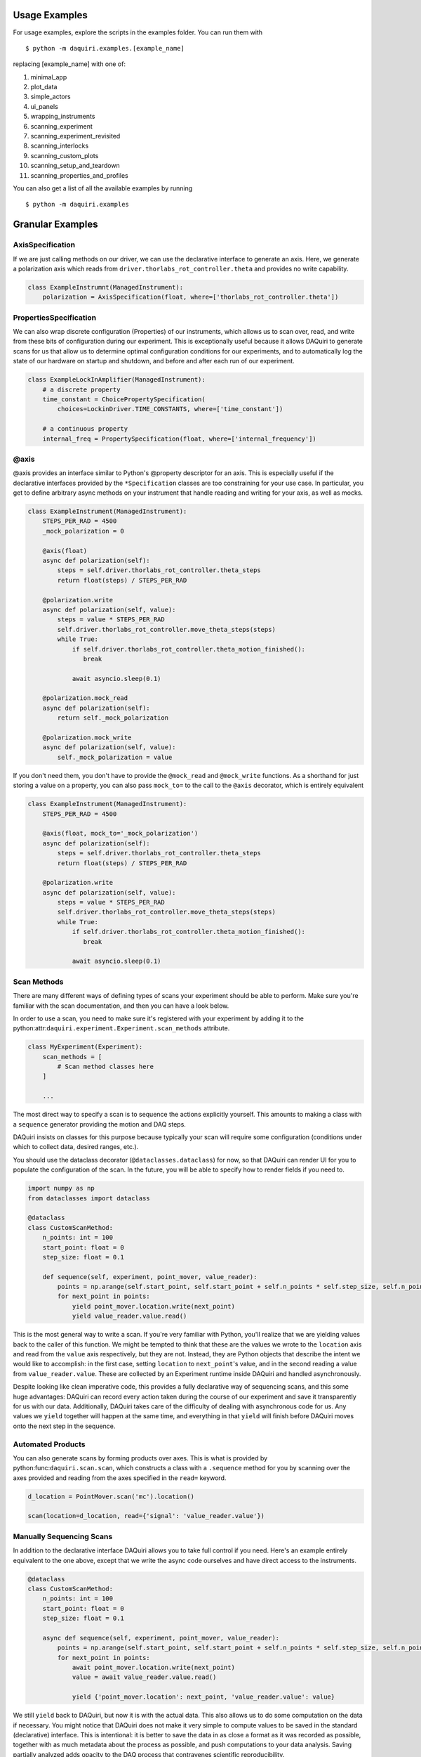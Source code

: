 Usage Examples
==============

For usage examples, explore the scripts in the examples folder. You can run them with

::

  $ python -m daquiri.examples.[example_name]


replacing [example_name] with one of:

1. minimal_app
2. plot_data
3. simple_actors
4. ui_panels
5. wrapping_instruments
6. scanning_experiment
7. scanning_experiment_revisited
8. scanning_interlocks
9. scanning_custom_plots
10. scanning_setup_and_teardown
11. scanning_properties_and_profiles

You can also get a list of all the available examples by running

::

  $ python -m daquiri.examples


Granular Examples
=================

AxisSpecification
-----------------

If we are just calling methods on our driver, we can use the declarative interface
to generate an axis. Here, we generate a polarization axis which reads from
``driver.thorlabs_rot_controller.theta`` and provides no write capability.


.. code-block:: python

   class ExampleInstrumnt(ManagedInstrument):
       polarization = AxisSpecification(float, where=['thorlabs_rot_controller.theta'])


PropertiesSpecification
-----------------------

We can also wrap discrete configuration (Properties) of our instruments, which allows us to
scan over, read, and write from these bits of configuration during our experiment. This is
exceptionally useful because it allows DAQuiri to generate scans for us that allow us to determine
optimal configuration conditions for our experiments, and to automatically log the state
of our hardware on startup and shutdown, and before and after each run of our experiment.


.. code-block:: python

   class ExampleLockInAmplifier(ManagedInstrument):
       # a discrete property
       time_constant = ChoicePropertySpecification(
           choices=LockinDriver.TIME_CONSTANTS, where=['time_constant'])

       # a continuous property
       internal_freq = PropertySpecification(float, where=['internal_frequency'])


@axis
-----

@axis provides an interface similar to Python's @property descriptor for an axis.
This is especially useful if the declarative interfaces provided by the ``*Specification``
classes are too constraining for your use case. In particular, you get to define arbitrary
async methods on your instrument that handle reading and writing for your axis, as well
as mocks.

.. code-block:: python

   class ExampleInstrument(ManagedInstrument):
       STEPS_PER_RAD = 4500
       _mock_polarization = 0

       @axis(float)
       async def polarization(self):
           steps = self.driver.thorlabs_rot_controller.theta_steps
           return float(steps) / STEPS_PER_RAD

       @polarization.write
       async def polarization(self, value):
           steps = value * STEPS_PER_RAD
           self.driver.thorlabs_rot_controller.move_theta_steps(steps)
           while True:
               if self.driver.thorlabs_rot_controller.theta_motion_finished():
                  break

               await asyncio.sleep(0.1)

       @polarization.mock_read
       async def polarization(self):
           return self._mock_polarization

       @polarization.mock_write
       async def polarization(self, value):
           self._mock_polarization = value


If you don't need them, you don't have to provide the ``@mock_read`` and ``@mock_write`` functions.
As a shorthand for just storing a value on a property, you can also pass ``mock_to=`` to the call
to the ``@axis`` decorator, which is entirely equivalent


.. code-block:: python

   class ExampleInstrument(ManagedInstrument):
       STEPS_PER_RAD = 4500

       @axis(float, mock_to='_mock_polarization')
       async def polarization(self):
           steps = self.driver.thorlabs_rot_controller.theta_steps
           return float(steps) / STEPS_PER_RAD

       @polarization.write
       async def polarization(self, value):
           steps = value * STEPS_PER_RAD
           self.driver.thorlabs_rot_controller.move_theta_steps(steps)
           while True:
               if self.driver.thorlabs_rot_controller.theta_motion_finished():
                  break

               await asyncio.sleep(0.1)


Scan Methods
------------

There are many different ways of defining types of scans your experiment should be able to perform.
Make sure you're familiar with the scan documentation, and then you can have a look below.

In order to use a scan, you need to make sure it's registered with your experiment by adding it
to the python:attr:``daquiri.experiment.Experiment.scan_methods`` attribute.

.. code-block:: python

   class MyExperiment(Experiment):
       scan_methods = [
           # Scan method classes here
       ]

       ...

The most direct way to specify a scan is to sequence the
actions explicitly yourself. This amounts to making a class with a ``sequence``
generator providing the motion and DAQ steps.

DAQuiri insists on classes for this purpose because typically your scan will
require some configuration (conditions under which to collect data, desired ranges,
etc.).

You should use the dataclass decorator (``@dataclasses.dataclass``) for now,
so that DAQuiri can render UI for you to populate the configuration of the scan.
In the future, you will be able to specify how to render fields if you need to.

.. code-block:: python

   import numpy as np
   from dataclasses import dataclass

   @dataclass
   class CustomScanMethod:
       n_points: int = 100
       start_point: float = 0
       step_size: float = 0.1

       def sequence(self, experiment, point_mover, value_reader):
           points = np.arange(self.start_point, self.start_point + self.n_points * self.step_size, self.n_points)
           for next_point in points:
               yield point_mover.location.write(next_point)
               yield value_reader.value.read()


This is the most general way to write a scan. If you're very familiar with Python, you'll
realize that we are yielding values back to the caller of this function. We might be tempted
to think that these are the values we wrote to the ``location`` axis and read from the ``value``
axis respectively, but they are not. Instead, they are Python objects that describe
the intent we would like to accomplish: in the first case, setting ``location`` to  ``next_point``'s
value, and in the second reading a value from ``value_reader.value``. These are collected by an
Experiment runtime inside DAQuiri and handled asynchronously.

Despite looking like clean imperative code, this provides a fully declarative way of sequencing
scans, and this some huge advantages: DAQuiri can record every action taken during the course
of our experiment and save it transparently for us with our data. Additionally, DAQuiri takes
care of the difficulty of dealing with asynchronous code for us. Any values we ``yield``
together will happen at the same time, and everything in that ``yield`` will finish before
DAQuiri moves onto the next step in the sequence.


Automated Products
------------------

You can also generate scans by forming products over axes. This is what is provided by
python:func:``daquiri.scan.scan``, which constructs a class with a ``.sequence`` method for you
by scanning over the axes provided and reading from the axes specified in the ``read=`` keyword.

.. code-block:: python

   d_location = PointMover.scan('mc').location()

   scan(location=d_location, read={'signal': 'value_reader.value'})


Manually Sequencing Scans
-------------------------

In addition to the declarative interface DAQuiri allows you to take full control if you need.
Here's an example entirely equivalent to the one above, except that we write the
async code ourselves and have direct access to the instruments.

.. code-block:: python

   @dataclass
   class CustomScanMethod:
       n_points: int = 100
       start_point: float = 0
       step_size: float = 0.1

       async def sequence(self, experiment, point_mover, value_reader):
           points = np.arange(self.start_point, self.start_point + self.n_points * self.step_size, self.n_points)
           for next_point in points:
               await point_mover.location.write(next_point)
               value = await value_reader.value.read()

               yield {'point_mover.location': next_point, 'value_reader.value': value}


We still ``yield`` back to DAQuiri, but now it is with the actual data.
This also allows us to do some computation on the data if necessary. You might notice that
DAQuiri does not make it very simple to compute values to be saved in the standard (declarative)
interface. This is intentional: it is better to save the data in as close a format as it was
recorded as possible, together with as much metadata about the process as possible, and push
computations to your data analysis. Saving partially analyzed adds opacity to the DAQ process
that contravenes scientific reproducibility.